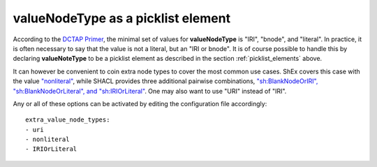 .. _picklist_valuenodetype:

valueNodeType as a picklist element
...................................

According to the `DCTAP Primer <https://www.dublincore.org/groups/application_profiles_ig/dctap_primer/>`__, the minimal set of values for **valueNodeType** is "IRI", "bnode", and "literal". In practice, it is often necessary to say that the value is not a literal, but an "IRI or bnode". It is of course possible to handle this by declaring **valueNoteType** to be a picklist element as described in the section :ref:`picklist_elements` above. 

It can however be convenient to coin extra node types to cover the most common use cases. ShEx covers this case with the value `"nonliteral" <http://shex.io/shex-semantics/#nodeKind>`__, while SHACL provides three additional pairwise combinations, `"sh:BlankNodeOrIRI", "sh:BlankNodeOrLiteral", and "sh:IRIOrLiteral" <https://www.w3.org/TR/shacl/#syntax-rule-nodeKind-in>`__. One may also want to use "URI" instead of "IRI".

Any or all of these options can be activated by editing the configuration file accordingly::

    extra_value_node_types:
    - uri
    - nonliteral
    - IRIOrLiteral
